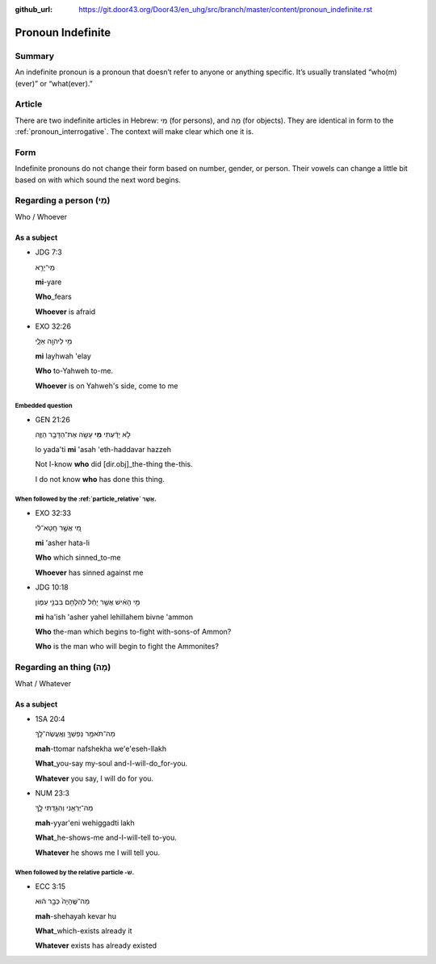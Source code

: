 :github_url: https://git.door43.org/Door43/en_uhg/src/branch/master/content/pronoun_indefinite.rst

.. _pronoun_indefinite:

Pronoun Indefinite
==================

Summary
-------

An indefinite pronoun is a pronoun that doesn’t refer to anyone or
anything specific. It’s usually translated “who(m)(ever)” or
“what(ever).”

Article
-------

There are two indefinite articles in Hebrew: מִי (for persons), and מָה
(for objects). They are identical in form to the :ref:`pronoun_interrogative`.
The context will make clear which one it is.

Form
----

Indefinite pronouns do not change their form based on number, gender, or
person. Their vowels can change a little bit based on with which sound
the next word begins.

Regarding a person (מִי)
------------------------

Who / Whoever

As a subject
~~~~~~~~~~~~

-  JDG 7:3

   .. raw:: html

      <table border="1" class="docutils">

   .. raw:: html

      <colgroup>

   .. raw:: html

      <col width="100%" />

   .. raw:: html

      </colgroup>

   .. raw:: html

      <tbody valign="top">

   .. raw:: html

      <tr class="row-odd" align="right">

   .. raw:: html

      <td>

   מִֽי־יָרֵ֣א

   .. raw:: html

      </td>

   .. raw:: html

      </tr>

   .. raw:: html

      <tr class="row-even">

   .. raw:: html

      <td>

   **mi**-yare

   .. raw:: html

      </td>

   .. raw:: html

      </tr>

   .. raw:: html

      <tr class="row-odd">

   .. raw:: html

      <td>

   **Who**\ \_fears

   .. raw:: html

      </td>

   .. raw:: html

      </tr>

   .. raw:: html

      <tr class="row-even">

   .. raw:: html

      <td>

   **Whoever** is afraid

   .. raw:: html

      </td>

   .. raw:: html

      </tr>

   .. raw:: html

      </tbody>

   .. raw:: html

      </table>

-  EXO 32:26

   .. raw:: html

      <table border="1" class="docutils">

   .. raw:: html

      <colgroup>

   .. raw:: html

      <col width="100%" />

   .. raw:: html

      </colgroup>

   .. raw:: html

      <tbody valign="top">

   .. raw:: html

      <tr class="row-odd" align="right">

   .. raw:: html

      <td>

   מִ֥י לַיהוָ֖ה אֵלָ֑י

   .. raw:: html

      </td>

   .. raw:: html

      </tr>

   .. raw:: html

      <tr class="row-even">

   .. raw:: html

      <td>

   **mi** layhwah 'elay

   .. raw:: html

      </td>

   .. raw:: html

      </tr>

   .. raw:: html

      <tr class="row-odd">

   .. raw:: html

      <td>

   **Who** to-Yahweh to-me.

   .. raw:: html

      </td>

   .. raw:: html

      </tr>

   .. raw:: html

      <tr class="row-even">

   .. raw:: html

      <td>

   **Whoever** is on Yahweh's side, come to me

   .. raw:: html

      </td>

   .. raw:: html

      </tr>

   .. raw:: html

      </tbody>

   .. raw:: html

      </table>

Embedded question
^^^^^^^^^^^^^^^^^

-  GEN 21:26

   .. raw:: html

      <table border="1" class="docutils">

   .. raw:: html

      <colgroup>

   .. raw:: html

      <col width="100%" />

   .. raw:: html

      </colgroup>

   .. raw:: html

      <tbody valign="top">

   .. raw:: html

      <tr class="row-odd" align="right">

   .. raw:: html

      <td>

   לֹ֣א יָדַ֔עְתִּי **מִ֥י** עָשָׂ֖ה אֶת־הַדָּבָ֣ר הַזֶּ֑ה

   .. raw:: html

      </td>

   .. raw:: html

      </tr>

   .. raw:: html

      <tr class="row-even">

   .. raw:: html

      <td>

   lo yada'ti **mi** 'asah 'eth-haddavar hazzeh

   .. raw:: html

      </td>

   .. raw:: html

      </tr>

   .. raw:: html

      <tr class="row-odd">

   .. raw:: html

      <td>

   Not I-know **who** did [dir.obj]\_the-thing the-this.

   .. raw:: html

      </td>

   .. raw:: html

      </tr>

   .. raw:: html

      <tr class="row-even">

   .. raw:: html

      <td>

   I do not know **who** has done this thing.

   .. raw:: html

      </td>

   .. raw:: html

      </tr>

   .. raw:: html

      </tbody>

   .. raw:: html

      </table>

When followed by the :ref:`particle_relative` אֲשֶׁר.
^^^^^^^^^^^^^^^^^^^^^^^^^^^^^^^^^^^^^^^^^^^^^^^^^^^^^^^^^^^^^^^^^^^^^^^^^^^^^^^^^^^^^^^^^^^^^^^^^^^^^^^^^^^^^^^^^^^^^^^^^^^^^^^^^^^^

-  EXO 32:33

   .. raw:: html

      <table border="1" class="docutils">

   .. raw:: html

      <colgroup>

   .. raw:: html

      <col width="100%" />

   .. raw:: html

      </colgroup>

   .. raw:: html

      <tbody valign="top">

   .. raw:: html

      <tr class="row-odd" align="right">

   .. raw:: html

      <td>

   מִ֚י אֲשֶׁ֣ר חָֽטָא־לִ֔י

   .. raw:: html

      </td>

   .. raw:: html

      </tr>

   .. raw:: html

      <tr class="row-even">

   .. raw:: html

      <td>

   **mi** 'asher hata-li

   .. raw:: html

      </td>

   .. raw:: html

      </tr>

   .. raw:: html

      <tr class="row-odd">

   .. raw:: html

      <td>

   **Who** which sinned\_to-me

   .. raw:: html

      </td>

   .. raw:: html

      </tr>

   .. raw:: html

      <tr class="row-even">

   .. raw:: html

      <td>

   **Whoever** has sinned against me

   .. raw:: html

      </td>

   .. raw:: html

      </tr>

   .. raw:: html

      </tbody>

   .. raw:: html

      </table>

-  JDG 10:18

   .. raw:: html

      <table border="1" class="docutils">

   .. raw:: html

      <colgroup>

   .. raw:: html

      <col width="100%" />

   .. raw:: html

      </colgroup>

   .. raw:: html

      <tbody valign="top">

   .. raw:: html

      <tr class="row-odd" align="right">

   .. raw:: html

      <td>

   מִ֣י הָאִ֔ישׁ אֲשֶׁ֣ר יָחֵ֔ל לְהִלָּחֵ֖ם בִּבְנֵ֣י עַמּ֑וֹן

   .. raw:: html

      </td>

   .. raw:: html

      </tr>

   .. raw:: html

      <tr class="row-even">

   .. raw:: html

      <td>

   **mi** ha'ish 'asher yahel lehillahem bivne 'ammon

   .. raw:: html

      </td>

   .. raw:: html

      </tr>

   .. raw:: html

      <tr class="row-odd">

   .. raw:: html

      <td>

   **Who** the-man which begins to-fight with-sons-of Ammon?

   .. raw:: html

      </td>

   .. raw:: html

      </tr>

   .. raw:: html

      <tr class="row-even">

   .. raw:: html

      <td>

   **Who** is the man who will begin to fight the Ammonites?

   .. raw:: html

      </td>

   .. raw:: html

      </tr>

   .. raw:: html

      </tbody>

   .. raw:: html

      </table>

Regarding an thing (מָה)
------------------------

What / Whatever

As a subject
~~~~~~~~~~~~

-  1SA 20:4

   .. raw:: html

      <table border="1" class="docutils">

   .. raw:: html

      <colgroup>

   .. raw:: html

      <col width="100%" />

   .. raw:: html

      </colgroup>

   .. raw:: html

      <tbody valign="top">

   .. raw:: html

      <tr class="row-odd" align="right">

   .. raw:: html

      <td>

   מַה־תֹּאמַ֥ר נַפְשְׁךָ֖ וְאֶֽעֱשֶׂה־לָּֽךְ

   .. raw:: html

      </td>

   .. raw:: html

      </tr>

   .. raw:: html

      <tr class="row-even">

   .. raw:: html

      <td>

   **mah**-ttomar nafshekha we'e'eseh-llakh

   .. raw:: html

      </td>

   .. raw:: html

      </tr>

   .. raw:: html

      <tr class="row-odd">

   .. raw:: html

      <td>

   **What**\ \_you-say my-soul and-I-will-do\_for-you.

   .. raw:: html

      </td>

   .. raw:: html

      </tr>

   .. raw:: html

      <tr class="row-even">

   .. raw:: html

      <td>

   **Whatever** you say, I will do for you.

   .. raw:: html

      </td>

   .. raw:: html

      </tr>

   .. raw:: html

      </tbody>

   .. raw:: html

      </table>

-  NUM 23:3

   .. raw:: html

      <table border="1" class="docutils">

   .. raw:: html

      <colgroup>

   .. raw:: html

      <col width="100%" />

   .. raw:: html

      </colgroup>

   .. raw:: html

      <tbody valign="top">

   .. raw:: html

      <tr class="row-odd" align="right">

   .. raw:: html

      <td>

   מַה־יַּרְאֵ֖נִי וְהִגַּ֣דְתִּי לָ֑ךְ

   .. raw:: html

      </td>

   .. raw:: html

      </tr>

   .. raw:: html

      <tr class="row-even">

   .. raw:: html

      <td>

   **mah**-yyar'eni wehiggadti lakh

   .. raw:: html

      </td>

   .. raw:: html

      </tr>

   .. raw:: html

      <tr class="row-odd">

   .. raw:: html

      <td>

   **What**\ \_he-shows-me and-I-will-tell to-you.

   .. raw:: html

      </td>

   .. raw:: html

      </tr>

   .. raw:: html

      <tr class="row-even">

   .. raw:: html

      <td>

   **Whatever** he shows me I will tell you.

   .. raw:: html

      </td>

   .. raw:: html

      </tr>

   .. raw:: html

      </tbody>

   .. raw:: html

      </table>

When followed by the relative particle -שׁ.
^^^^^^^^^^^^^^^^^^^^^^^^^^^^^^^^^^^^^^^^^^^

-  ECC 3:15

   .. raw:: html

      <table border="1" class="docutils">

   .. raw:: html

      <colgroup>

   .. raw:: html

      <col width="100%" />

   .. raw:: html

      </colgroup>

   .. raw:: html

      <tbody valign="top">

   .. raw:: html

      <tr class="row-odd" align="right">

   .. raw:: html

      <td>

   מַה־שֶּֽׁהָיָה֙ כְּבָ֣ר ה֔וּא

   .. raw:: html

      </td>

   .. raw:: html

      </tr>

   .. raw:: html

      <tr class="row-even">

   .. raw:: html

      <td>

   **mah**-shehayah kevar hu

   .. raw:: html

      </td>

   .. raw:: html

      </tr>

   .. raw:: html

      <tr class="row-odd">

   .. raw:: html

      <td>

   **What**\ \_which-exists already it

   .. raw:: html

      </td>

   .. raw:: html

      </tr>

   .. raw:: html

      <tr class="row-even">

   .. raw:: html

      <td>

   **Whatever** exists has already existed

   .. raw:: html

      </td>

   .. raw:: html

      </tr>

   .. raw:: html

      </tbody>

   .. raw:: html

      </table>
